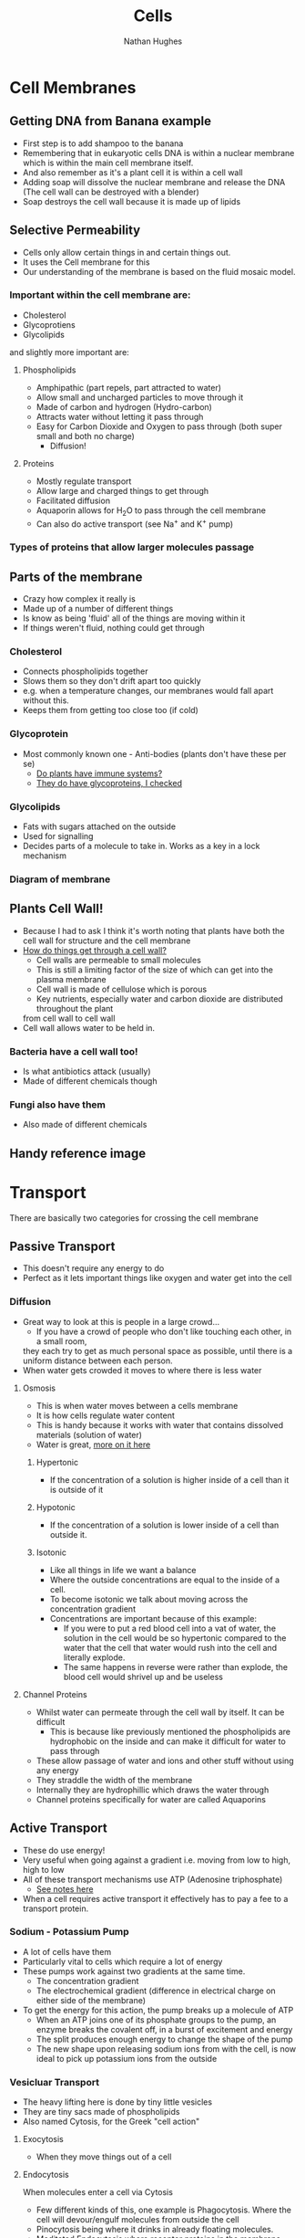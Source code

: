 #+TITLE: Cells
#+OPTIONS: toc:nil 
#+AUTHOR: Nathan Hughes 

* Cell Membranes

** Getting DNA from Banana example 
- First step is to add shampoo to the banana 
- Remembering that in eukaryotic cells DNA is within a nuclear membrane which is within the main cell membrane itself.
- And also remember as it's a plant cell it is within a cell wall 
- Adding soap will dissolve the nuclear membrane and release the DNA (The cell wall can be destroyed with a blender)  
- Soap destroys the cell wall because it is made up of lipids 

** Selective Permeability 
- Cells only allow certain things in and certain things out. 
- It uses the Cell membrane for this 
- Our understanding of the membrane is based on the fluid mosaic model. 

*** Important within the cell membrane are: 
- Cholesterol 
- Glycoprotiens 
- Glycolipids 

and slightly more important are: 

**** Phospholipids
- Amphipathic (part repels, part attracted to water)
- Allow small and uncharged particles to move through it 
- Made of carbon and hydrogen (Hydro-carbon) 
- Attracts water without letting it pass through 
- Easy for Carbon Dioxide and Oxygen to pass through (both super small and both no charge)
  - Diffusion! 

**** Proteins 
- Mostly regulate transport 
- Allow large and charged things to get through 
- Facilitated diffusion
- Aquaporin allows for H_{2}O to pass through the cell membrane
- Can also do active transport (see Na^{+} and K^{+} pump) 

*** Types of proteins that allow larger molecules passage
[[./images/prots.png]] 

** Parts of the membrane 
- Crazy how complex it really is
- Made up of a number of different things 
- Is know as being 'fluid' all of the things are moving within it 
- If things weren't fluid, nothing could get through 

*** Cholesterol 
- Connects phospholipids together 
- Slows them so they don't drift apart too quickly 
- e.g. when a temperature changes, our membranes would fall apart without this. 
- Keeps them from getting too close too (if cold) 

*** Glycoprotein 
- Most commonly known one - Anti-bodies (plants don't have these per se) 
  - [[http://www.howplantswork.com/2011/12/10/do-plants-have-an-immune-system/][Do plants have immune systems?]]
  - [[http://www.sciencedirect.com/science/article/pii/S0981942800001650][They do have glycoproteins, I checked]]

*** Glycolipids 
- Fats with sugars attached on the outside
- Used for signalling 
- Decides parts of a molecule to take in. Works as a key in a lock mechanism



*** Diagram of membrane
[[./images/membdiagram.png]] 


** Plants Cell Wall!
- Because I had to ask I think it's worth noting that plants have both the cell wall for structure
 and the cell membrane  
- [[https://answers.yahoo.com/question/index?qid%3D20080323134925AAoY214][How do things get through a cell wall?]]
  - Cell walls are permeable to small molecules 
  - This is still a limiting factor of the size of which can get into the plasma membrane 
  - Cell wall is made of cellulose which is porous 
  - Key nutrients, especially water and carbon dioxide are distributed throughout the plant 
 from cell wall to cell wall
- Cell wall allows water to be held in.

*** Bacteria have a cell wall too! 
- Is what antibiotics attack (usually)
- Made of different chemicals though 
*** Fungi also have them
- Also made of different chemicals


** Handy reference image
[[./images/membranes.png]]

* Transport 
There are basically two categories for crossing the cell membrane 

** Passive Transport 
- This doesn't require any energy to do
- Perfect as it lets important things like oxygen and water get into the cell

*** Diffusion 
- Great way to look at this is people in a large crowd... 
  - If you have a crowd of people who don't like touching each other, in a small room,
  they each try to get as much personal space as possible, until there is a uniform distance between each person.
- When water gets crowded it moves to where there is less water 

[[./images/diffusion.png]] 

**** Osmosis 
- This is when water moves between a cells membrane 
- It is how cells regulate water content 
- This is handy because it works with water that contains dissolved materials (solution of water)
- Water is great, [[file:02-Water.org][more on it here]]

***** Hypertonic 
- If the concentration of a solution is higher inside of a cell than it is outside of it

***** Hypotonic
- If the concentration of a solution is lower inside of a cell than outside it. 

***** Isotonic 
- Like all things in life we want a balance
- Where the outside concentrations are equal to the inside of a cell. 
- To become isotonic we talk about moving across the concentration gradient
- Concentrations are important because of this example: 
  - If you were to put a red blood cell into a vat of water, the solution in the cell would be so hypertonic compared to the water that the cell that water would rush into the cell and literally explode. 
  - The same happens in reverse were rather than explode, the blood cell would shrivel up and be useless

**** Channel Proteins 
- Whilst water can permeate through the cell wall by itself. It can be difficult 
  - This is because like previously mentioned the phospholipids are hydrophobic on the inside and can make it difficult for water to pass through
- These allow passage of water and ions and other stuff without using any energy
- They straddle the width of the membrane 
- Internally they are hydrophillic which draws the water through 
- Channel proteins specifically for water are called Aquaporins

** Active Transport 
- These do use energy!
- Very useful when going against a gradient i.e. moving from low to high, high to low
- All of these transport mechanisms use ATP (Adenosine triphosphate)
  - [[file:06-ATP.org][See notes here]]
- When a cell requires active transport it effectively has to pay a fee to a transport protein. 

*** Sodium - Potassium Pump
- A lot of cells have them 
- Particularly vital to cells which require a lot of energy 
- These pumps work against two gradients at the same time. 
  - The concentration gradient 
  - The electrochemical gradient (difference in electrical charge on either side of the membrane)
- To get the energy for this action, the pump breaks up a molecule of ATP
  - When an ATP joins one of its phosphate groups to the pump, an enzyme breaks the covalent off, in a burst of excitement and energy
  - The split produces enough energy to change the shape of the pump
  - The new shape upon releasing sodium ions from with the cell, is now ideal to pick up potassium ions from the outside
 
[[./images/sodiumpump.png]] 

*** Vesicluar Transport 
- The heavy lifting here is done by tiny little vesicles 
- They are tiny sacs made of phospholipids
- Also named Cytosis, for the Greek "cell action" 

**** Exocytosis 
- When they move things out of a cell 

**** Endocytosis
When molecules  enter a cell via Cytosis 
- Few different kinds of this, one example is Phagocytosis. Where the cell will devour/engulf molecules from outside the cell
- Pinocytosis being where it drinks in already floating molecules.
- Meditated Endocytosis where receptor proteins in the membrane form vesicles when they connect with the molecule they're looking for

[[./images/vesi.png]]
